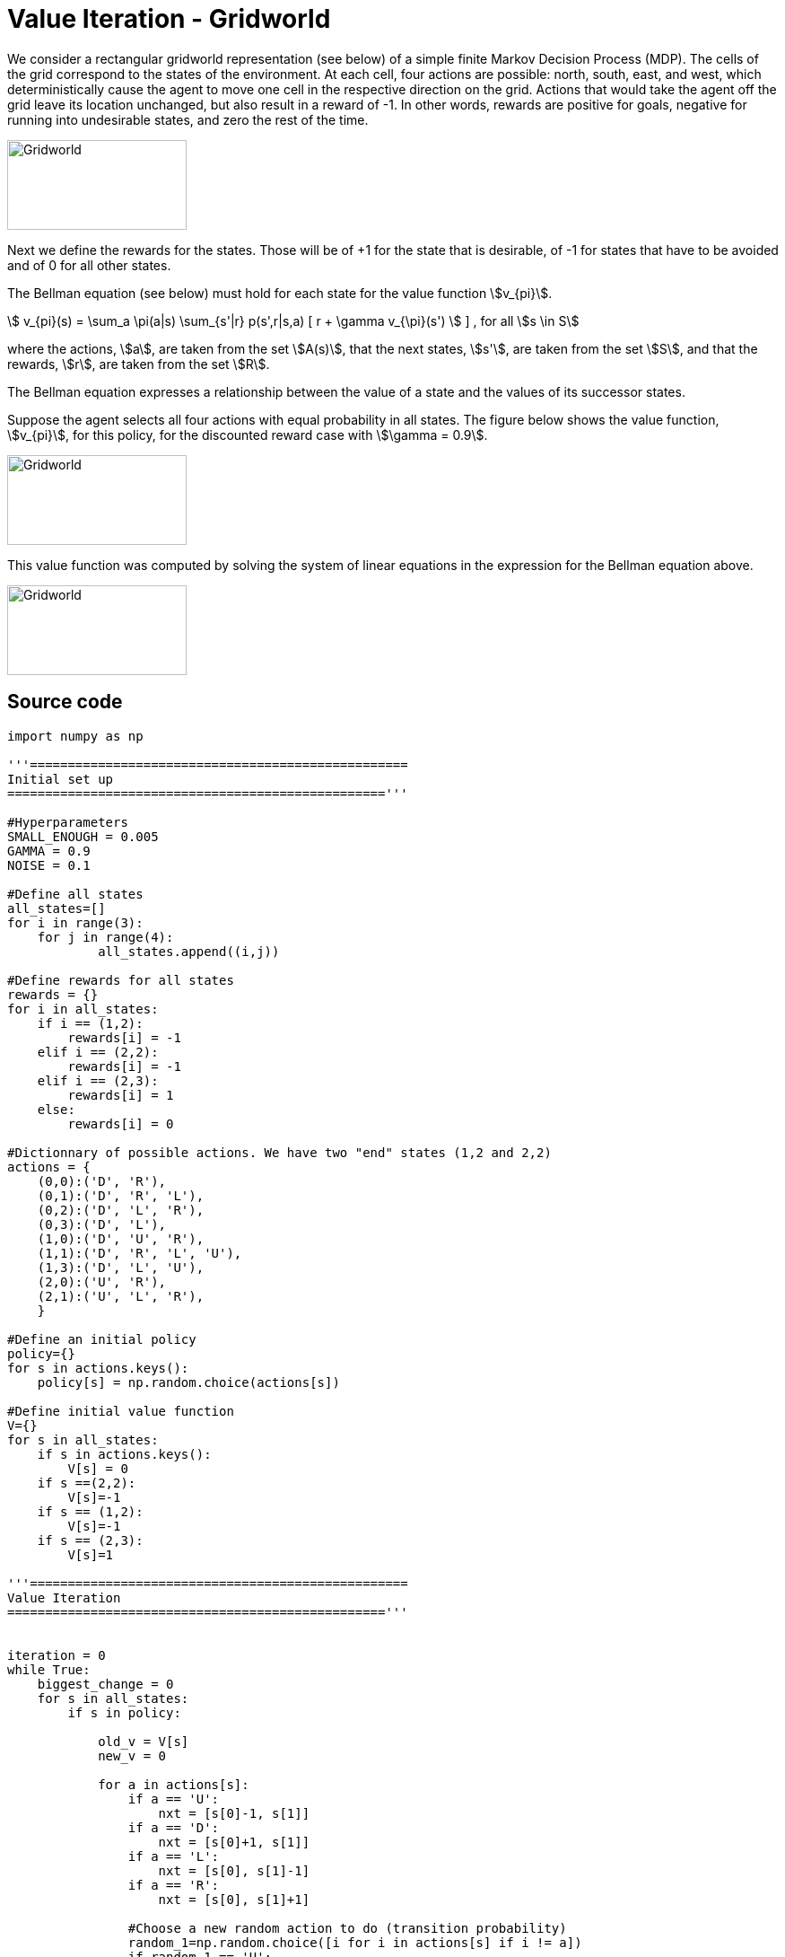 = Value Iteration - Gridworld
:stem:

We consider a rectangular gridworld representation (see below) of a simple finite Markov Decision Process (MDP).
The cells of the grid correspond to the states of the environment.
At each cell, four actions are possible: north, south, east, and west, which
deterministically cause the agent to move one cell in the respective direction
on the grid. Actions that would take the agent off the grid leave its location
unchanged, but also result in a reward of -1. In other words, rewards are positive
for goals, negative for running into undesirable states, and zero the rest of the time.

image::../img/vfi_gridworld.png[Gridworld,200,100]

Next we define the rewards for the states. Those will be of +1 for the state
that is desirable, of -1 for states that have to be avoided and of 0 for all
other states.

The Bellman equation (see below) must hold for each state for the value function
stem:[v_{pi}].

stem:[ v_{pi}(s) = \sum_a \pi(a|s) \sum_{s'|r} p(s',r|s,a)  [ r + \gamma v_{\pi}(s') ]  ]
, for all stem:[s \in S]

where the actions, stem:[a], are taken from the set stem:[A(s)], that the next
states, stem:[s'], are taken from the set stem:[S], and that the rewards,
stem:[r], are taken from the set stem:[R].

The Bellman equation expresses a relationship between the value of a state
and the values of its successor states.

Suppose the agent selects all four actions with equal probability in all states.
The figure below shows the value function, stem:[v_{pi}], for this policy, for the
discounted reward case with stem:[\gamma = 0.9].

image::../img/vfi_gridworld_solution.png[Gridworld,200,100]

This value function was computed by solving the system of linear equations in
the expression for the Bellman equation above.

image::../img/vfi_gridworld_arrows.png[Gridworld,200,100]

== Source code

[source,python]
----

import numpy as np

'''==================================================
Initial set up
=================================================='''

#Hyperparameters
SMALL_ENOUGH = 0.005
GAMMA = 0.9
NOISE = 0.1

#Define all states
all_states=[]
for i in range(3):
    for j in range(4):
            all_states.append((i,j))

#Define rewards for all states
rewards = {}
for i in all_states:
    if i == (1,2):
        rewards[i] = -1
    elif i == (2,2):
        rewards[i] = -1
    elif i == (2,3):
        rewards[i] = 1
    else:
        rewards[i] = 0

#Dictionnary of possible actions. We have two "end" states (1,2 and 2,2)
actions = {
    (0,0):('D', 'R'),
    (0,1):('D', 'R', 'L'),
    (0,2):('D', 'L', 'R'),
    (0,3):('D', 'L'),
    (1,0):('D', 'U', 'R'),
    (1,1):('D', 'R', 'L', 'U'),
    (1,3):('D', 'L', 'U'),
    (2,0):('U', 'R'),
    (2,1):('U', 'L', 'R'),
    }

#Define an initial policy
policy={}
for s in actions.keys():
    policy[s] = np.random.choice(actions[s])

#Define initial value function
V={}
for s in all_states:
    if s in actions.keys():
        V[s] = 0
    if s ==(2,2):
        V[s]=-1
    if s == (1,2):
        V[s]=-1
    if s == (2,3):
        V[s]=1

'''==================================================
Value Iteration
=================================================='''


iteration = 0
while True:
    biggest_change = 0
    for s in all_states:
        if s in policy:

            old_v = V[s]
            new_v = 0

            for a in actions[s]:
                if a == 'U':
                    nxt = [s[0]-1, s[1]]
                if a == 'D':
                    nxt = [s[0]+1, s[1]]
                if a == 'L':
                    nxt = [s[0], s[1]-1]
                if a == 'R':
                    nxt = [s[0], s[1]+1]

                #Choose a new random action to do (transition probability)
                random_1=np.random.choice([i for i in actions[s] if i != a])
                if random_1 == 'U':
                    act = [s[0]-1, s[1]]
                if random_1 == 'D':
                    act = [s[0]+1, s[1]]
                if random_1 == 'L':
                    act = [s[0], s[1]-1]
                if random_1 == 'R':
                    act = [s[0], s[1]+1]

                #Calculate the value
                nxt = tuple(nxt)
                act = tuple(act)
                v = rewards[s] + (GAMMA * ((1-NOISE)* V[nxt] + (NOISE * V[act])))
                if v > new_v: #Is this the best action so far? If so, keep it
                    new_v = v
                    policy[s] = a

       #Save the best of all actions for the state
            V[s] = new_v
            biggest_change = max(biggest_change, np.abs(old_v - V[s]))

   #See if the loop should stop now
    if biggest_change < SMALL_ENOUGH:
        break
    iteration += 1

----



== Sources:

* link:dynamicprogramming/vfi-robot.py[Source code]
* link:../latex/main-vfi-gridworld.tex[LaTeX source code for the graphics]
* Sutton and Barto. Reinforcement Learning
* link:https://towardsdatascience.com/how-to-code-the-value-iteration-algorithm-for-reinforcement-learning-8fb806e117d1[How To Code The Value Iteration Algorithm For Reinforcement Learning]
